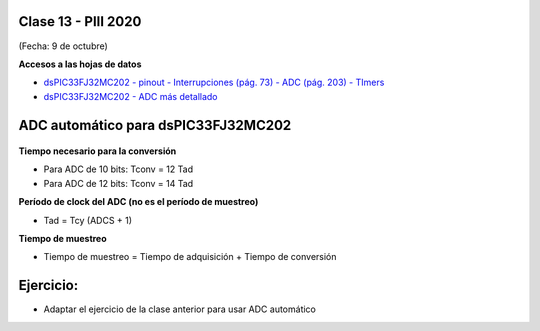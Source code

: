 .. -*- coding: utf-8 -*-

.. _rcs_subversion:

Clase 13 - PIII 2020
====================
(Fecha: 9 de octubre)

**Accesos a las hojas de datos**

* `dsPIC33FJ32MC202 - pinout - Interrupciones (pág. 73) - ADC (pág. 203) - TImers <http://ww1.microchip.com/downloads/en/DeviceDoc/70283K.pdf>`_

* `dsPIC33FJ32MC202 - ADC más detallado <http://ww1.microchip.com/downloads/en/DeviceDoc/70183D.pdf>`_

ADC automático para dsPIC33FJ32MC202
====================================

.. figure:: images/clase13/adc_registros.jpg


**Tiempo necesario para la conversión**

- Para ADC de 10 bits:   Tconv = 12 Tad
- Para ADC de 12 bits:   Tconv = 14 Tad

**Período de clock del ADC (no es el período de muestreo)**

- Tad = Tcy  (ADCS + 1)

**Tiempo de muestreo**

- Tiempo de muestreo = Tiempo de adquisición + Tiempo de conversión

Ejercicio:
==========
- Adaptar el ejercicio de la clase anterior para usar ADC automático


